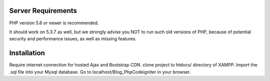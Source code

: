 
*******************
Server Requirements
*******************

PHP version 5.6 or newer is recommended.

It should work on 5.3.7 as well, but we strongly advise you NOT to run
such old versions of PHP, because of potential security and performance
issues, as well as missing features.

************
Installation
************
Require internet connection for hosted Ajax and Bootstrap CDN.
clone project to htdocs/ directory of XAMPP.
Import the .sql file into your Mysql database.
Go to localhost/Blog_PhpCodeigniter in your browser.
